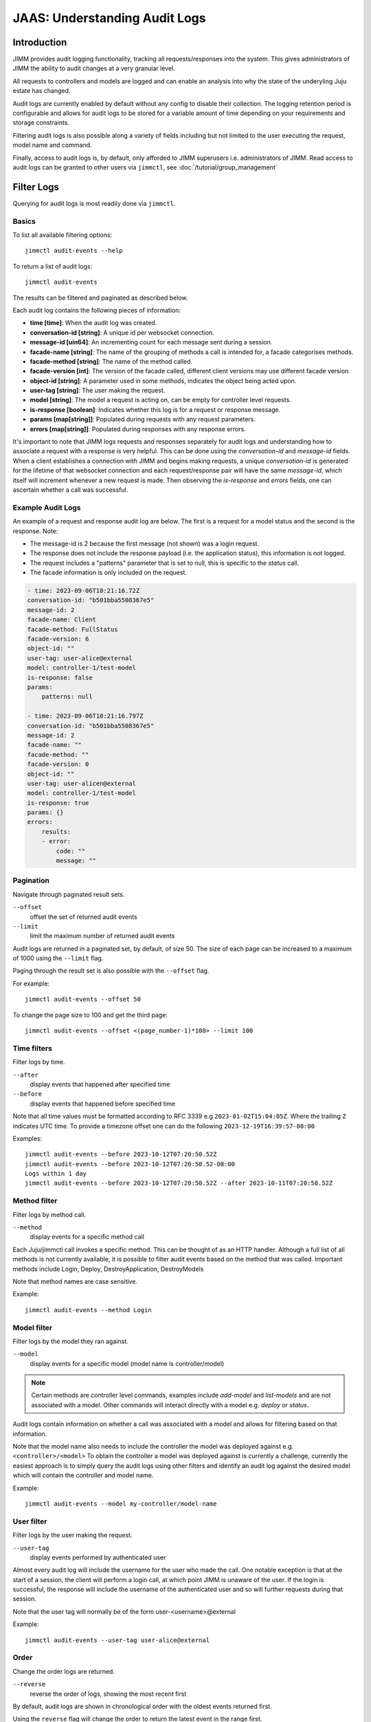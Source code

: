 JAAS: Understanding Audit Logs
==============================

Introduction
------------

JIMM provides audit logging functionality, tracking all requests/responses into the system.
This gives administrators of JIMM the ability to audit changes at a very granular level.

All requests to controllers and models are logged and can enable an analysis into why the state
of the underyling Juju estate has changed.

Audit logs are currently enabled by default without any config to disable their collection.
The logging retention period is configurable and allows for audit logs to be stored for a
variable amount of time depending on your requirements and storage constraints.

Filtering audit logs is also possible along a variety of fields including but not limited to the
user executing the request, model name and command.

Finally, access to audit logs is, by default, only afforded to JIMM superusers i.e. administrators of JIMM.
Read access to audit logs can be granted to other users via ``jimmctl``, see :doc:`/tutorial/group_management`

Filter Logs
-----------
Querying for audit logs is most readily done via ``jimmctl``.

Basics
~~~~~~

To list all available filtering options::

    jimmctl audit-events --help

To return a list of audit logs::

    jimmctl audit-events

The results can be filtered and paginated as described below.

Each audit log contains the following pieces of information:

- **time [time]**:               When the audit log was created.
- **conversation-id [string]**:  A unique id per websocket connection.
- **message-id [uin64]**:        An incrementing count for each message sent during a session.
- **facade-name [string]**:      The name of the grouping of methods a call is intended for, a facade categorises methods.
- **facade-method [string]**:    The name of the method called.
- **facade-version [int]**:      The version of the facade called, different client versions may use different facade version.
- **object-id [string]**:        A parameter used in some methods, indicates the object being acted upon.
- **user-tag [string]**:         The user making the request.
- **model [string]**:            The model a request is acting on, can be empty for controller level requests.
- **is-response [boolean]**:     Indicates whether this log is for a request or response message.
- **params [map[string]]**:      Populated during requests with any request parameters.
- **errors [map[string]]**:      Populated during responses with any response errors.

It's important to note that JIMM logs requests and responses separately for audit logs and understanding 
how to associate a request with a response is very helpful. This can be done using the `conversation-id` and `message-id` fields.
When a client establishes a connection with JIMM and begins making requests, a unique `conversation-id` is generated for 
the lifetime of that websocket connection and each request/response pair will have the same `message-id`, which itself will
increment whenever a new request is made. Then observing the `is-response` and `errors` fields, one can ascertain whether 
a call was successful.

Example Audit Logs
~~~~~~~~~~~~~~~~~~

An example of a request and response audit log are below.
The first is a request for a model status and the second is the response.
Note:

- The message-id is 2 because the first message (not shown) was a login request.
- The response does not include the response payload (i.e. the application status), this information is not logged.
- The request includes a "patterns" parameter that is set to null, this is specific to the `status` call.
- The facade information is only included on the request.

.. code:: yaml

    - time: 2023-09-06T10:21:16.72Z
    conversation-id: "b501bba5508367e5"
    message-id: 2
    facade-name: Client
    facade-method: FullStatus
    facade-version: 6
    object-id: ""
    user-tag: user-alice@external
    model: controller-1/test-model
    is-response: false
    params:
        patterns: null 

    - time: 2023-09-06T10:21:16.797Z
    conversation-id: "b501bba5508367e5"
    message-id: 2
    facade-name: ""
    facade-method: ""
    facade-version: 0
    object-id: ""
    user-tag: user-alicen@external
    model: controller-1/test-model
    is-response: true
    params: {}
    errors:
        results:
        - error:
            code: ""
            message: ""

Pagination
~~~~~~~~~~

Navigate through paginated result sets.

``--offset``
    offset the set of returned audit events
``--limit``
    limit the maximum number of returned audit events

Audit logs are returned in a paginated set, by default, of size 50. 
The size of each page can be increased to a maximum of 1000 using the
``--limit`` flag.

Paging through the result set is also possible with the ``--offset`` flag.

For example::

    jimmctl audit-events --offset 50

To change the page size to 100 and get the third page::

    jimmctl audit-events --offset <(page_number-1)*100> --limit 100

Time filters
~~~~~~~~~~~~

Filter logs by time.

``--after``
    display events that happened after specified time
``--before``
    display events that happened before specified time

Note that all time values must be formatted according to RFC 3339 e.g ``2023-01-02T15:04:05Z``.
Where the trailing ``Z`` indicates UTC time. To provide a timezone offset
one can do the following ``2023-12-19T16:39:57-08:00``

Examples::

    jimmctl audit-events --before 2023-10-12T07:20:50.52Z
    jimmctl audit-events --before 2023-10-12T07:20:50.52-08:00
    Logs within 1 day
    jimmctl audit-events --before 2023-10-12T07:20:50.52Z --after 2023-10-11T07:20:50.52Z

Method filter
~~~~~~~~~~~~~

Filter logs by method call.

``--method``
    display events for a specific method call

Each Juju/jimmctl call invokes a specific method. This can be thought of as an HTTP handler.
Although a full list of all methods is not currently available, it is possible to filter audit events based
on the method that was called. Important methods include Login, Deploy, DestroyApplication, DestroyModels

Note that method names are case sensitive.

Example::

    jimmctl audit-events --method Login

Model filter
~~~~~~~~~~~~

Filter logs by the model they ran against.

``--model``
    display events for a specific model (model name is controller/model)

.. note::
    Certain methods are controller level commands, examples include `add-model` and `list-models` and are not associated with a model.
    Other commands will interact directly with a model e.g. `deploy` or `status`.

Audit logs contain information on whether a call was associated with a model and allows for filtering based on that information.

Note that the model name also needs to include the controller the model was deployed against e.g. ``<controller>/<model>``
To obtain the controller a model was deployed against is currently a challenge, currently the easiest approach is to simply query the 
audit logs using other filters and identify an audit log against the desired model which will contain the controller and model name.

Example::

    jimmctl audit-events --model my-controller/model-name

User filter
~~~~~~~~~~~

Filter logs by the user making the request.

``--user-tag``
    display events performed by authenticated user

Almost every audit log will include the username for the user who made the call.
One notable exception is that at the start of a session, the client will perform a login call, at
which point JIMM is unaware of the user. If the login is successful, the response will include the username
of the authenticated user and so will further requests during that session.

Note that the user tag will normally be of the form user-<username>@external

Example::

    jimmctl audit-events --user-tag user-alice@external

Order
~~~~~

Change the order logs are returned.

``--reverse``
    reverse the order of logs, showing the most recent first

By default, audit logs are shown in chronological order with the oldest events 
returned first.

Using the ``reverse`` flag will change the order to return the latest event in
the range first.


Log Retention
-------------

Log retention determines how long audit logs are stored before being purged. Because audit logs are stored in JIMM's
database, the size requirements for the database will grow over time. This can be managed by automatically purging
logs older than a certain date and will vary based on auditability needs.

This can be configured on the charm using the ``audit-log-retention-period-in-days`` config option. As the name implies,
this will determine the audit log retention period, in days. Audit logs currently get purged at 9 AM UTC daily.
Therefore, a value of e.g. 1 implies that all logs older than 1 day, from the time the cleanup triggers, will be purged.

Because the purge happens daily at a fixed time, there is some time in which logs older than the configured retention
period will be kept, at least until the next cleanup.

Purge Logs
----------

It is also possible to manually purge audit-logs.

This can be done with the jimmctl CLI and again only JIMM admins have rights to purge audit logs. In this case,
other users cannot be granted this permission.

``jimmctl purge-audit-logs <date>``

This command will purge audit logs from the database before the given date.
Note that the date format is flexible, accepting both a date or date and time.

Note that ommiting the date will assume zero for the time, i.e. the start of that day.

Examples::

    jimmctl purge-audit-logs 2021-02-03
    jimmctl purge-audit-logs 2021-02-03T15:04:05Z

